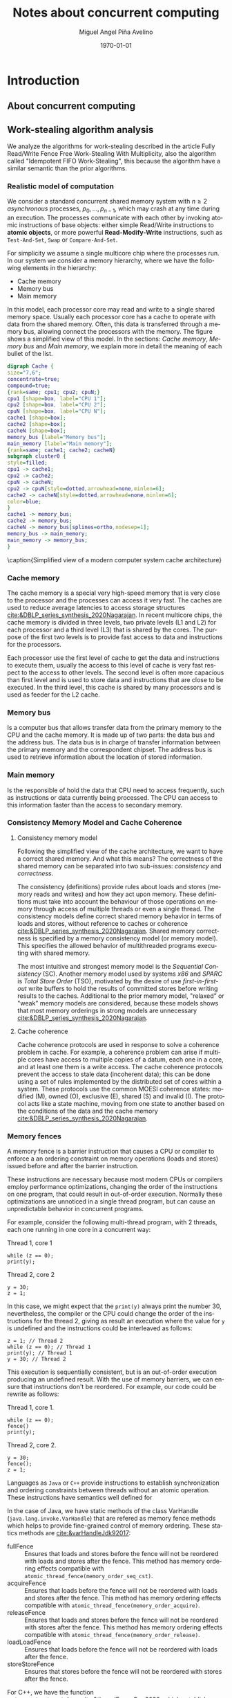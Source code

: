 #+title: Notes about concurrent computing
#+author: Miguel Angel Piña Avelino
#+date: \today

* Setup                                                            :noexport:

** Startup

   #+startup: noptag overview hideblocks
   #+language: es
   #+OPTIONS: -:nil
   #+BIND: org-latex-image-default-width "0.45\\linewidth"


** Org LaTeX Setup

   #+latex_class: book
   #+latex_class_options: [openany, a4paper]
   #+latex_header: \usepackage{amsmath,amssymb,amsthm,geometry,hyperref,paralist,svg,thmtools,tikz,tikz-cd}
   #+latex_header: \usepackage[AUTO]{babel}
   #+latex_header: \usepackage{mathtools}
   #+latex_header: \usepackage[capitalise,noabbrev]{cleveref}
   #+latex_header: \usepackage{mdframed} \usepackage{svg}
   #+latex_header: \usepackage{environ} \NewEnviron{abmn}{\marginnote{\BODY}}
   #+latex_header: \usepackage{url}
   #+latex_header: \usepackage{color}
   #+latex_header: \usepackage{listings,chngcntr}% http://ctan.org/pkg/listings
   #+latex_header: \usepackage{multicol}
   #+latex_header: \usepackage{url}
   #+latex_header: \lstset{ basicstyle=\ttfamily, mathescape=true, frame=Trbl, numbers=left}
   #+latex_header: \renewcommand{\lstlistingname}{Pseudocódigo}
   #+latex_header: \setcounter{tocdepth}{1}
   #+latex_header: \newtheoremstyle{break}{\topsep}{\topsep}{\itshape}{}{\bfseries}{}{\newline}{}
   #+latex_header: \theoremstyle{break}
   #+latex_header: \newtheorem{theorem}{Theorem}
   #+latex_header: \newtheorem{corollary}[theorem]{Corollary}
   #+latex_header: \newtheorem{proposition}[theorem]{Proposition}
   #+latex_header: \newtheorem{definition}[theorem]{Definition}
   #+latex_header: \newtheorem{lemma}[theorem]{Lemma}
   #+latex_header: \newtheorem{affirmation}[theorem]{Affirmation}
   #+latex_header: \theoremstyle{example}
   #+latex_header: \newtheorem{example}{Example}
   #+latex_header: \newtheorem{exmpl}{Example}
   #+latex_header: \theoremstyle{note}
   #+latex_header: \newtheorem{note}{Note}
   #+latex_header: \theoremstyle{break}
   #+latex_header: \newtheorem{remark}{Remark}
   #+latex_header: \theoremstyle{exercise}
   #+latex_header: \newtheorem{exercise}{Exercise}
   #+latex_header: \usetikzlibrary{arrows,automata,positioning}
   #+latex_header: \NewEnviron{obs}{\begin{mdframed}\begin{remark} \BODY \end{remark}\end{mdframed}}
   #+latex_header: \NewEnviron{nota}{\begin{mdframed}\begin{note} \BODY \end{note}\end{mdframed}}
   #+latex_header: \renewcommand{\qedsymbol}{\textbf{\therefore}}
   #+latex_header: \NewEnviron{blk}{\begin{mdframed}\BODY\end{mdframed}}
   #+latex_header: \newcommand{\nimplies}{\;\not\nobreak\!\!\!\!\implies}
   #+latex_header: \AtBeginDocument{\renewcommand{\thelstlisting}{\thesection.\arabic{lstlisting}}}
   #+latex_header: \AtBeginDocument{\counterwithin{lstlisting}{section}}


** Export settings

   Export into the artifacts directory
   #+export_file_name: artifacts/thesis-notes

   Add ~tufte-book~ to ~org-latex-classes~ and update ~org-latex-pdf-process~.
   #+name: export-setup
   #+begin_src emacs-lisp :results silent :var this-year="2023"
     ;; (add-to-list 'org-latex-classes
          ;;           `("tufte-book"
          ;;             ,(string-join
          ;;               '("\\documentclass{tufte-book}"
          ;;                 "\\usepackage{color}"
          ;;                 "\\usepackage{amsmath,amssymb}")
          ;;               "\n")
          ;;             ("\\chapter{%s}" . "\\chapter*{%s}")
          ;;             ("\\section{%s}" . "\\section*{%s}")
          ;;             ("\\subsection{%s}" . "\\subsection*{%s}")
          ;;             ("\\paragraph{%s}" . "\\paragraph*{%s}")
          ;;             ("\\subparagraph{%s}" . "\\subparagraph*{%s}")))
          (setq-local org-latex-pdf-process
                      (let
                          ((cmd (concat "pdflatex -shell-escape -interaction nonstopmode"
                                        " --synctex=1"
                                        " -output-directory %o %f")))
                        (list "cp ~/Dropbox/org/phd/research/refs.bib refs.bib"
                              "cp refs.bib %o/"
                              "cp *.svg figs/"
                              "cp *.png figs/"
                              "mv *.svg %o/figs"
                              "mv *.png %o/figs"
                              cmd
                              cmd
                              "cd %o; if test -r %b.idx; then makeindex %b.idx; fi"
                              "cd %o; bibtex %b"
                              cmd
                              cmd
                              "rm -rf %o/svg-inkscape"
                              "mv svg-inkscape %o/"
                              "rm -rf *.{aux,bbl,blg,fls,out,log,toc}"
                              "cp %o/%b.tex main.tex"
                              (concat "cp %o/%b.pdf ../docs/" this-year "/thesis-notes.pdf")))
                      org-latex-subtitle-format "\\\\\\medskip\\noindent\\Huge %s"
                      org-confirm-babel-evaluate nil)
   #+end_src


* Introduction

** About concurrent computing

** Work-stealing algorithm analysis

   We analyze the algorithms for work-stealing described in the article Fully
   Read/Write Fence Free Work-Stealing With Multiplicity, also the algorithm
   called "Idempotent FIFO Work-Stealing", this because the algorithm have a
   similar semantic than the prior algorithms.

*** Realistic model of computation

    We consider a standard concurrent shared memory system with \(n \ge 2\)
    /asynchronous/ processes, \(p_0, \ldots, p_{n-1}\), which may crash at any time
    during an execution. The processes communicate with each other by invoking
    atomic instructions of base objects: either simple Read/Write instructions to
    *atomic objects*, or more powerful *Read-Modify-Write* instructions, such as
    =Test-And-Set=, =Swap= or =Compare-And-Set=.

    For simplicity we assume a single multicore chip where the processes run. In
    our system we consider a memory hierarchy, where we have the following
    elements in the hierarchy:

    - Cache memory
    - Memory bus
    - Main memory

    In this model, each processor core may read and
    write to a single shared memory space. Usually each processor core has a
    cache to operate with data from the shared memory. Often, this data is
    transferred through a memory bus, allowing connect the processors with the
    memory. The figure \ref{fig:arch} shows a simplified view of this model. In
    the sections: [[*Cache memory][Cache memory]], [[*Memory bus][Memory bus]] and [[*Main memory][Main memory]], we explain more in
    detail the meaning of each bullet of the list.

    #+begin_src dot :file architecture.svg :results silent
      digraph Cache {
      size="7,6";
      concentrate=true;
      compound=true;
      {rank=same; cpu1; cpu2; cpuN;}
      cpu1 [shape=box, label="CPU 1"];
      cpu2 [shape=box, label="CPU 2"];
      cpuN [shape=box, label="CPU N"];
      cache1 [shape=box];
      cache2 [shape=box];
      cacheN [shape=box];
      memory_bus [label="Memory bus"];
      main_memory [label="Main memory"];
      {rank=same; cache1; cache2; cacheN}
      subgraph cluster0 {
      style=filled;
      cpu1 -> cache1;
      cpu2 -> cache2;
      cpuN -> cacheN;
      cpu2 -> cpuN[style=dotted,arrowhead=none,minlen=6];
      cache2 -> cacheN[style=dotted,arrowhead=none,minlen=6];
      color=blue;
      }
      cache1 -> memory_bus;
      cache2 -> memory_bus;
      cacheN -> memory_bus[splines=ortho,nodesep=1];
      memory_bus -> main_memory;
      main_memory -> memory_bus;
      }
    #+end_src

    #+begin_figure
    \begin{minipage}{\linewidth}
      \includesvg[width=\linewidth]{figs/architecture}
    \end{minipage}
    \caption{Simplified view of a modern computer system cache architecture}
    \label{fig:arch}
    #+end_figure

*** Cache memory

    The cache memory is a special very high-speed memory that is very close to
    the processor and the processes can access it very fast. The caches are used
    to reduce average latencies to access storage structures
    [[cite:&DBLP_series_synthesis_2020Nagarajan]]. In recent multicore chips, the
    cache memory is divided in three levels, two private levels (L1 and L2) for
    each processor and a third level (L3) that is shared by the cores. The
    purpose of the first two levels is to provide fast access to data and
    instructions for the processors.

    Each processor use the first level of cache to get the data and instructions
    to execute them, usually the access to this level of cache is very fast
    respect to the access to other levels.  The second level is often more
    capacious than first level and is used to store data and instructions that
    are close to be executed. In the third level, this cache is shared by many
    processors and is used as feeder for the L2 cache.


*** Memory bus

    Is a computer bus that allows transfer data from the primary memory to the
    CPU and the cache memory. It is made up of two parts: the data bus and the
    address bus. The data bus is in charge of transfer information between the
    primary memory and the correspondent chipset.
    The address bus is used to retrieve information about the location of stored
    information.


*** Main memory

    Is the responsible of hold the data that CPU need to access frequently, such
    as instructions or data currently being processed. The CPU can access to
    this information faster than the access to secondary memory.

*** Consistency Memory Model and Cache Coherence

**** Consistency memory model

     Following the simplified view of the cache architecture, we want to have a
     correct shared memory. And what this means? The correctness of the shared
     memory can be separated into two sub-issues: /consistency/ and /correctness/.

     The consistency (definitions) provide rules about loads and stores (memory
     reads and writes) and how they act upon memory. These definitions must take
     into account the behaviour of those operations on memory through access of
     multiple threads or even a single thread. The consistency models define
     correct shared memory behavior in terms of loads and stores, without
     reference to caches or coherence [[cite:&DBLP_series_synthesis_2020Nagarajan]].
     Shared memory correctness is specified by a memory consistency model (or
     memory model). This specifies the allowed behavior of multithreaded programs
     executing with shared memory.

     The most intuitive and strongest memory model is the /Sequential Consistency/
     (SC). Another memory model used by systems /x86/ and /SPARC/ is /Total Store Order/
     (TSO), motivated by the desire of use /first-in-first-out/ write buffers to
     hold the results of committed stores before writing results to the caches.
     Additional to the prior memory model, "relaxed" or "weak" memory models are
     considered, because these models shows that most memory orderings in strong
     models are unnecessary [[cite:&DBLP_series_synthesis_2020Nagarajan]].

**** Cache coherence

     Cache coherence protocols are used in response to solve a coherence problem
     in cache. For example, a coherence problem can arise if multiple cores have
     access to multiple copies of a datum, each one in a core, and at least one
     them is a write access. The cache coherence protocols prevent the access to
     stale data (incoherent data); this can be done using a set of rules
     implemented by the distributed set of cores within a system. These
     protocols use the common MOESI coherence states: modified (M), owned (O),
     exclusive (E), shared (S) and invalid (I). The protocol acts like a state
     machine, moving from one state to another based on the conditions of the
     data and the cache memory [[cite:&DBLP_series_synthesis_2020Nagarajan]].

*** Memory fences

     A memory fence is a barrier instruction that causes a CPU or compiler to
     enforce a an ordering constraint on memory operations (loads and stores)
     issued before and after the barrier instruction.

     These instructions are necessary because most modern CPUs or compilers
     employ performance optimizations, changing the order of the instructions on
     one program, that could result in out-of-order execution. Normally these
     optimizations are unnoticed in a single thread program, but can cause an
     unpredictable behavior in concurrent programs.

     For example, consider the following multi-thread program, with 2
     threads, each one running in one core in a concurrent way:

     Thread 1, core 1
     #+begin_src c++
       while (z == 0);
       print(y);
     #+end_src

     Thread 2, core 2
     #+begin_src c++
       y = 30;
       z = 1;
     #+end_src

     In this case, we might expect that the =print(y)= always print the number 30,
     nevertheless, the compiler or the CPU could change the order of the
     instructions for the thread 2, giving as result an execution where the value
     for =y= is undefined and the instructions could be interleaved as follows:

     #+begin_src c++
       z = 1; // Thread 2
       while (z == 0); // Thread 1
       print(y); // Thread 1
       y = 30; // Thread 2
     #+end_src

     This execution is sequentially consistent, but is an out-of-order
     execution producing an undefined result. With the use of memory barriers, we
     can ensure that instructions don't be reordered. For example, our code could
     be rewrite as follows:

     Thread 1, core 1.
     #+begin_src c++
       while (z == 0);
       fence()
       print(y);
     #+end_src

     Thread 2, core 2.
     #+begin_src c++
       y = 30;
       fence();
       z = 1;
     #+end_src


     Languages as ~Java~ or ~C++~ provide instructions to establish synchronization
     and ordering constraints between threads without an atomic operation. These
     instructions have semantics well defined for

     In the case of Java, we have static methods of the class VarHandle
     (=java.lang.invoke.VarHandle=) that are refered as memory fence methods which
     helps to provide fine-grained control of memory ordering. These statics
     methods are [[cite:&varHandleJdk92017]]:

     - fullFence :: Ensures that loads and stores before the fence will not be
       reordered with loads and stores after the fence. This method has memory
       ordering effects compatible with
       ~atomic_thread_fence(memory_order_seq_cst)~.
     - acquireFence :: Ensures that loads before the fence will not be reordered
       with loads and stores after the fence. This method has memory ordering
       effects compatible with ~atomic_thread_fence(memory_order_acquire)~.
     - releaseFence :: Ensures that loads and stores before the fence will not
       be reordered with stores after the fence. This method has memory ordering
       effects compatible with ~atomic_thread_fence(memory_order_release)~.
     - loadLoadFence :: Ensures that loads before the fence will not be
       reordered with loads after the fence.
     - storeStoreFence :: Ensures that stores before the fence will not be
       reordered with stores after the fence.

    For C++, we have the function
    ~std::atomic_thread_fence~[[cite:&threadFenceCpp2020]], which establishes
    memory synchronization ordering of non-atomic and relaxed atomic access, as
    instructed by order, without an associated atomic operation. The type of
    synchronization that can handle are the following:

    - Fence-atomic synchronization
    - Atomic-fence synchronization
    - Fence-Fence Synchronization

    And using a memory order[[cite:&memoryOrderCpp2020]], it can specifies how
    memory accesses, including regular, non atomic memory accesses, are to be
    ordered around an atomic operation. In total are six orders, from the
    relaxed memory order to the sequential consistent memory order. They are:
    ~memory_order_relaxed~, ~memory_order_consume~, ~memory_order_acquire~,
    ~memory_order_acq_rel~ and ~memory_order_seq_cst~. A note about
    ~atomic_thread_fence~ functions, is that on x86 (x86_64), these functions
    issue no CPU instructions and only affect compile time code, with exception
    for ~std::atomic_thread_fence(std::memory_order::seq_cst)~, which issue the
    full memory fence instruction ~MFENCE~. For other archict

*** Pseudocode for Work-Stealing with Weak Multiplicity

   #+begin_src language

   #+end_src



** Some Foundations

*** Cache memory

    The cache memory

**** Multiple caches


**** Cache coherence protocols



***** MESI


***** MOESI


**** Store Buffers


*** Reordering (CPU or Compiler)


*** Memory Barriers


**** X86 and TSO architectures


**** Memory Fences


*** Read-Modify-Write Operations


*** Bibliography

    - https://blog.the-pans.com/std-atomic-from-bottom-up/


*** Memory management

    To implement efficiently the idempotent algorithms in an enviroment without
    garbage collection, it's necessary use some technique or metodology to
    provide garbage collection when atomic pointers are used or when distinct
    threads want to reclaim the memory of the object associated to the pointer.

**** Strategies to delete shared pointers

     - Add pointers to list to safety delete.
     - Do this when there aren't more threads accessing to methods.
       - Increase the counter when a thread enter to the method and decrease when
         it exits.
       - Delete all pointers when the counter be equal to zero.


**** Hazard pointers

     The /Hazard Pointers/ is a technique to manage memory in languages where there
     are not a garbage collector. This technique was proposed by Maged
     Michael cite:&DBLP_journals_tpds_Michael04. They are so called because
     deleting a pointer that might be referenced by other thread(s) is
     dangerous. If another threads keep holding references to that pointer and
     proceed to access to that pointer after be deleted, you have a undefined
     behavior cite:&DBLP_journals_tpds_Michael04.

     The basic idea of this technique is the following:

     - If a thread want to use a pointer that another thread might want to
       delete, it first sets a hazard pointer to the pointer, informing to the
       other thread that deleting the pointer would be dangerous. Once the object
       is not longer needed, the hazard pointer is cleared.
     - When a thread wants to delete the pointer, it must check if the hazard
       pointers belonging to the other threads in the system. If no one has a
       reference to the pointer, then, it's safe to delete the
       pointer. Otherwise, it must be left until later.
     - Periodically, we must check the list of objects that have been left until
       later to see if any of them can be deleted now.

     A general pseudocode for this technique could be the following:

     #+begin_src c++
       void func() {
           std::atomic<void*>& hp = get_hazard_pointer_for_current_thread();
           void* old_data = data.load();
           do {
               void* temp;
               do{ // Loop until you've set the hazard pointer
                   temp = old_data;
                   hp.store(old_data);
                   old_data = data.load();
               } while (old_data != temp);
                 }while (old_data &&
                   !data.compare_exchange_strong(old_data, old_data->next);
           // Do something with old_data
           hp.store(nullptr); // clearing usage of hazard pointer
           // Trying clearing
           if (outstanding_hazard_pointers_for(old_head))
           {
               reclaim_later(old_data);
           }
           else
           {
               delete old_data;
           }
           delete_nodes_with_no_hazards();
       }
     #+end_src


**** Atomic Smart Pointers (Herlihy, Chapter 19) (Not available for GCC and CLang)


     When a memory region is reclaimed, the programmer cannot know how that
     region of memory will be reused or if even whether it is reused. We need a
     way of developing a (general) solution to prevent the sorts of races
     when a memory region is reclaimed by many threads asynchronously. We can to
     do this by delaying reclamation.
     Thinking in terms of pending operations on a concurrent data structure, a
     sufficient condition is that /memmory is only reclaimed when it is impossible
     for any pending operation to access in the future/.

     This property could be also achieved by /reference counting/. In a reference
     counted implementation of a data-structure (like a list), a counter of type
     atomic<int> is associated with each node. Whenever a reference to node N is
     created


** Memory management for work-stealing algorithms

   It is well known that C++ does not have a garbage collector like Java. Since
   the publish of the [[https://en.cppreference.com/w/cpp/11][Standard C++11]], new features for memory management were
   added. For example, a concurrency support library and smart pointers. These
   last are used to help ensure that programs are free of memory and resources
   leaks and are exception safe.

   For algorithms like Chaselev[[cite:&circular.work.stealing]],
   cilk[[cite:&implementation_cilk5]], Idempotent FIFO and Idempotent
   LIFO[[cite:&maged.vechev.2009]], whose specification describe the use of simple
   structures and variables, we can manage them using smart pointers to avoid
   problems with memory management, but in the case of Idempotent
   DEQUE[[cite:&maged.vechev.2009]], it need to use a more complex structure to
   avoid problems like the [[https://www.stroustrup.com/isorc2010.pdf][ABA problem]].

** C++ Memory model

*** Memory model basics

**** Objects and memory locations


**** Objects, memory locations, and concurrency


**** Modification orders


*** Atomic operations and types in C++


**** The standard atomic types

**** Operations on std::atomic_flag

**** Operations on std::atomic<boolean>

**** Operations on std::atomic<T*>: pointer arithmetic

**** Operations on standard atomic integral types

**** The std::atomic<> primary class template

**** Free functions for atomic operations

*** Synchronizing operations and enforcing ordering

**** The synchronization relationship

**** The happens-before relationship

**** Memory ordering for atomic operations

**** Release sequences and synchronizes-with

**** Fences

**** Ordering non-atomic operations with atomics

**** Ordering non-atomic operations


** Guidelines for designing data-structures for concurrency

   - Ensure that no thread can see a state where the invariants of the
     data-structure have been broken by the action of the another thread.

   - Take care to avoid race conditions inherent in the interface to the
     data-structure by providing functions for complete operations rather than
     for operations steps.

   - Pay attention to how the data-structure behaves in the presence of
     exceptions to ensure that the invariants are not broken.

   - Minimize the opportunities for deadlock when using the data-structure by
     restricting the scope of locks and avoiding nested locks where possible.




* Advanced topics in Multi-Core Architecture and Software Systems

** Introduction

   - [ ] [[https://www.cs.tau.ac.il/~mad/publications/atc2018-bst.pdf][Getting to the root of concurrent binary search tree performance]]
   - [ ] [[http://supertech.csail.mit.edu/papers/cilk5.pdf][The implementation of the cilk-5 multithreaded language]]
   - [ ] [[http://www.srl.inf.ethz.ch/papers/idempotentWSQ09.pdf][Idempotent Work-Stealing]]
   - [ ] [[http://www.srl.inf.ethz.ch/papers/laworder-journal.pdf][Laws of Order: Synchronization in Concurrent Algorithms]]
   - [ ] [[http://www.cs.tau.ac.il/~mad/publications/asplos2014-ffwsq.pdf][Fence-Free Work-Stealing on Bounded TSO Processors]]
   - [ ] [[https://www.cl.cam.ac.uk/~pes20/weakmemory/x86tso-paper.tphols.pdf][A better x86 memory model: x86TSO]]


** Out-of-order execution and memory-level parallelism

   - [ ] [[https://www.cs.tau.ac.il/~mad/publications/sosp2021-CT.pdf][Cuckoo trie: Exploiting Memory-Level Parallelism for Efficient DRAM Indexing]]


** Speculative execution attacks and defenses

   - [ ] [[https://eprint.iacr.org/2013/448.pdf][FLUSH + RELOAD: A High Resolution, Low Noise L3 Cache Side-Channel Attack]]
   - [ ] [[https://spectreattack.com/spectre.pdf][Spectre attacks: Exploiting Speculative Execution]]
   - [ ] [[https://meltdownattack.com/meltdown.pdf][Meltdown: Reading Kernel Memory From User Space]]
   - [ ] [[https://www.cs.tau.ac.il/~mad/publications/micro2019-stt.pdf][Speculative Taint Tracking (STT): A Comprehensive Protection for
     Speculatively Accesed Data]]


** Reasoning about concurrency (linearizability)

   - [ ] [[http://cs.brown.edu/~mph/HerlihyW90/p463-herlihy.pdf][Linearizability: A Correctness Condition for Concurrent Objects]]
   - [ ] [[http://people.csail.mit.edu/shanir/publications/Lazy_Concurrent.pdf][A Lazy Concurrent List-Based Set Algorithm]]


** Cache Coherence

   - [ ] [[https://tau-primo.hosted.exlibrisgroup.com/primo-explore/fulldisplay?docid=aleph_tau01003094500&context=L&vid=TAU2&search_scope=Blended&tab=default_tab&lang=iw_IL][A Primer on Memory Consistency and Cache Coherence (Chap 2, 6-8)]]


** Serializing Efficiently

   - [ ] [[http://www.cs.rochester.edu/~scott/papers/1991_TOCS_synch.pdf][Algorithms for scalable synchronization on shared-memory multiprocessors]]
   - [ ] [[http://www.cs.rochester.edu/~scott/papers/1996_PODC_queues.pdf][Simple, Fast, and Practical Non-Blocking and Blocking Concurrent Queue Algorithms]]
   - [ ] [[http://people.csail.mit.edu/shanir/publications/Flat%20Combining%20SPAA%2010.pdf][Flat Combining and the Synchronization-Parallelism Tradeof]]
   - [ ] [[http://people.csail.mit.edu/nickolai/papers/boyd-wickizer-oplog-tr.pdf][OpLog: a library for scaling update-heavy data-structures]]
   - [ ] [[http://www.cs.tau.ac.il/~mad/publications/ppopp2013-x86queues.pdf][Fast concurrent queues for x86 processors]]


** Memory Consistency Models (Hardware)

   - [ ] [[https://tau-primo.hosted.exlibrisgroup.com/primo-explore/fulldisplay?docid=aleph_tau01003094500&context=L&vid=TAU2&search_scope=Blended&tab=default_tab&lang=iw_IL][A Primer on Memory Consistency and Cache Coherence (Chapters 3-5)]]
   - [ ] [[http://iacoma.cs.uiuc.edu/iacoma-papers/isca13_2.pdf][WeeFence: Toward Making Fences Free in TSO]]


** Memory Consistency Models (programming language)

   - [ ] [[http://www.hpl.hp.com/techreports/2004/HPL-2004-209.pdf][Threads Cannot be Implemented as a Library]]
   - [ ] [[http://rsim.cs.uiuc.edu/Pubs/popl05.pdf][The Java Memory Model]]
   - [ ] [[http://www.hpl.hp.com/techreports/2008/HPL-2008-56.pdf][Foundations of The C++ Concurrency Memory Model]]
   - [ ] [[https://en.cppreference.com/w/cpp/language/memory_model][Memory Model C++]]
   - [ ] [[https://en.cppreference.com/w/cpp/atomic/memory_order][Memory Order C++]]


** Safe Memory Reclamation

   - [ ] [[http://www.research.ibm.com/people/m/michael/spaa-2002.pdf][High Performance Dynamic Lock-Free Hash Tables and List-Based Sets]]
   - [ ] [[http://queue.acm.org/detail.cfm?id=2488549][Structured Deferral: Synchronization via Procrastination]] (explains RCU and
         compares to Hazard Pointers).
   - [ ] [[http://www.cl.cam.ac.uk/techreports/UCAM-CL-TR-579.pdf][Practical lock-freedom (Epoch-based reclamation, section 5.2.3)]]
   - [ ] [[http://researchweb.watson.ibm.com/people/m/michael/ieeetpds-2004.pdf][Hazard Pointers: Safe Memory Reclamation for Lock-Free Objects]]
   - [ ] [[http://labs.oracle.com/pls/apex/f?p=labs:40150:0::::P40000_PUBLICATION_ID:4899][Fast non-intrusive memory reclamation for highly-concurrent data-structures]]
   - [ ] [[http://www.cs.technion.ac.il/~sakogan/papers/spaa13.pdf][Drop the anchor: Lightweight Memory Management for Non-Blocking Data-Structures]]
   - [ ] [[http://www.cs.technion.ac.il/~erez/Papers/oa-spaa-15.pdf][Efficient Memory Management for Lock-Free Data Structures with Optimistic Access]]
   - [ ] [[http://people.csail.mit.edu/amatveev/StackTrack_EuroSys2014.pdf][StackTrack: An Automated Transactional Approach to Concurrent Memory Reclamation]]
   - [ ] [[http://www.cs.utoronto.ca/~tabrown/debra/paper.pdf][Reclaiming Memory for Lock-Free Data Structures: There has to be a Better Way]]


** Ordered Parallelism and Relaxed Data Structures

   - [ ] [[https://www.cl.cam.ac.uk/techreports/UCAM-CL-TR-579.pdf][Skip Lists (Section 4.3.3 of the thesis)]]
   - [ ] [[https://www.microsoft.com/en-us/research/wp-content/uploads/2016/02/SprayList_full.pdf][The SprayList: A Scalable Relaxed Priority Queue]]
   - [ ] [[http://arxiv.org/pdf/1411.1209.pdf][MultiQueues: Simpler, Faster, and Better Relaxed Concurrent Priority Queues]]
   - [ ] [[http://sigops.org/sosp/sosp13/papers/p456-nguyen.pdf][A Lightweight Infrastructure for Graph Analytics (Section 4.1)]]


** Ordered Parallelism and Relaxed Data Structures

   - [ ] [[https://people.csail.mit.edu/sanchez/papers/2015.swarm.micro.pdf][A Scalable Architecture for Ordered Parallelism]]


** Transactional Memory

   - [ ] [[http://people.cs.umass.edu/~moss/papers/isca-1993-trans-mem.pdf][Transactional Memory: Architectural Support For Lock-Free Data Structures]]
   - [ ] [[http://pages.cs.wisc.edu/~rajwar/papers/micro01.pdf][Speculative Lock Elision: Enabling Highly Concurrent Multithreaded Execution]]
   - [ ] [[http://www.cs.tau.ac.il/~shanir/nir-pubs-web/Papers/Transactional_Locking.pdf][Transactional Locking II]]
   - [ ] [[https://people.csail.mit.edu/sanchez/papers/2016.tictoc.sigmod.pdf][TicToc: Time Traveling Optimisting Concurrency Control]]
   - [ ] [[http://people.csail.mit.edu/amatveev/RH_NOrec_ASPLOS2015.pdf][Reduced Hardware NOrec: A Safe and Scalable Hybrid Transactional Memory]]
   - [ ] [[https://people.eecs.berkeley.edu/~kubitron/cs258/handouts/papers/logtm-moore-hpca06.pdf][LogTM: Log-based Transactional Memory]]


** Concurrent Search Trees

   - [ ] [[http://ppl.stanford.edu/papers/ppopp207-bronson.pdf][A Practical Concurrent Binary Tree Search]]
   - [ ] [[https://arxiv.org/abs/1712.06687][A General Technique for Non-Blocking Trees]]
   - [ ] [[https://arxiv.org/abs/1712.06688][Pragmatic Primitives for Non-Blocking Data Structures]]
   - [ ] [[http://www.cs.toronto.edu/~tabrown/ebrrq/paper.ppopp18.pdf][Harnessing Epoch-based Reclamation for Efficient Range Queries]]

* Work-stealing

  #+begin_src plantuml :file objects.png :results silent
    interface WorkStealing {
       boolean put(Task x)
       Task take()
       Task steal()
    }

    class WSNCMULT implements WorkStealing {
        Task tasks[]
        int head[]
        atomic<int> Head
        int tail
        int size
        boolean put(Task x)
        Task take()
        Task steal()
        void resize()
    }

    class BWSNCMULT implements WorkStealing {
        Task tasks[]
        boolean taken[]
        int head[]
        atomic<int> Head
        int tail
        int size

        boolean put(Task x)
        Task take()
        Task steal()
        void resize()
    }

    class NodeWS {
       Task values[]
       NodeWS* next
    }

    note left of NodeWS
       Using overloading operator,
       the access to values could be
       done as if we use an array, by
       example: val = node[idx]
    end note


    class WSNCMULTLA implements WorkStealing {
        NodeWS* tasks[]
        Thread::ID head[]
        atomic<int> Head
        int tail
        int nodes
        int length

        boolean put(Task x)
        Task take()
        Task steal()
        void resize()
    }

    class MemoryManagement {
      NodeWS* headOfPool;
      NodeWS* headOfUnreclaimed;

      NodeWSMM allocate()
      void deallocate()
      boolean isFreeToDelete(NodeWS* pointer)
      void reclaimLater(NodeWS* pointer)
      void mark(NodeWS* pointer)
      void unmark(NodeWS* pointer)
      void freeAll()
    }

    class WSNCMULTLAMM implements WorkStealing {
      MemoryManagement pool
      NodeWS* tasks[]
      int head[]
      atomic<int> Head
      int tail
      int nodes
      int length

      boolean put(Task x)
      Task take()
      Task steal()
      void resize()
    }
  #+end_src

  #+begin_figure
   \begin{minipage}{\linewidth}
     \includegraphics[width=\linewidth]{figs/objects.png}
   \end{minipage}
   \caption{Simplified view of a modern computer system cache architecture}
   \label{fig:arch}
  #+end_figure

* Other links

** Youtube videos

   - [ ] [[https://www.youtube.com/watch?v=drXrIVfBKaQ][Safe Memory Reclamation (Hazard Pointers)]]
   - [ ] [[https://www.youtube.com/watch?v=cYDMq5FOiw4][Safe Memory Reclamation (Epoch-Based Reclamation)]]
   - [ ] [[https://www.microsoft.com/en-us/research/video/rdma-provably-more-powerful-communication/][RDMA: Provably More Powerful Communication]]
   - [ ] [[https://www.youtube.com/watch?v=FYvoBi89wsE][Java Concurrency and Spring]]
   - [ ] [[https://www.youtube.com/watch?v=XvWyLAW_U0Q][CppCon 2019: Pete Isensee "Destructor Case Studies: Best Practices for
     Safe and Efficient Teardown"]]
   - [ ] [[https://www.youtube.com/watch?app=desktop&v=A8eCGOqgvH4][C++ and Beyond 2012: Herb Sutter - atomic Weapons 1 of 2]]


** Tools

   - [ ] [[https://valgrind.org/docs/manual/cg-manual.html][Cachegrind]]
   - [ ] [[https://github.com/kokkos/kokkos-tutorials/wiki/Kokkos-Lecture-Series][Kokkos lectures]]
   -


** Readings

   - [ ] [[https://frankdenneman.nl/2016/07/07/numa-deep-dive-part-1-uma-numa/][Numa Deep Dive Part 1: From UMA To NUMA]]
   - [ ] [[https://frankdenneman.nl/2016/07/08/numa-deep-dive-part-2-system-architecture/][Numa Deep Dive Part 2: System Architecture]]
   - [ ] [[https://frankdenneman.nl/2016/07/11/numa-deep-dive-part-3-cache-coherency/][Numa Deep Dive 3 Part 3: Cache Coherence]]
   - [ ] [[https://frankdenneman.nl/2016/07/13/numa-deep-dive-4-local-memory-optimization/][Numa Deep Dive Part 4: Local Memory Optimization]]
   - [ ] [[https://mechanical-sympathy.blogspot.com/2011/07/memory-barriersfences.html][Memory Barriers/Fences]]
   - [ ] [[https://www.infoq.com/articles/memory_barriers_jvm_concurrency/][Memory Barriers and JVM Concurrency]]
   - [ ] [[http://www.rdrop.com/users/paulmck/scalability/paper/whymb.2010.07.23a.pdf][Memory barriers: a Hardware View for Software Hackers]]
   - [ ] [[https://stackoverflow.com/questions/286629/what-is-a-memory-fence][What is a memory fence (stackoverflow).]]
   - [ ] [[https://en.wikipedia.org/wiki/Memory_ordering#Compile-time_memory_ordering][Memory orderings]]
   - [ ] [[https://www.cl.cam.ac.uk/~pes20/weakmemory/][Relaxed Memory Concurrency]]
   - [ ] [[https://en.wikipedia.org/wiki/Instruction_set_architecture#Instructions][Instruction set architecture (ISA)]]
   - [ ] [[https://docs.microsoft.com/en-us/windows/win32/dxtecharts/lockless-programming?redirectedfrom=MSDN][Lockless programming considerations for xbox 360 and microsoft windows]]
   - [ ] [[https://preshing.com/20120913/acquire-and-release-semantics/][Acquire and release semantics]]
   - [ ] [[https://stackoverflow.com/questions/38984153/how-can-i-implement-aba-counter-with-c11-cas/38991835#38991835][How can I implement ABA counter with C++11 CAS?]]
   - [ ] [[https://corensic.wordpress.com/2011/05/23/non-serializable-executions-of-single-instructions/][Non-serializable executions of single instructixons]]
   - [ ] [[https://blog.the-pans.com/std-atomic-from-bottom-up/][std::atomic from bottom-up]]
   - [ ] [[https://github.com/donnemartin/system-design-primer][System Design Primer]]
   - [ ] [[https://github.com/jwasham/coding-interview-university][Coding interview]]
   - [ ] [[https://github.com/yangshun/tech-interview-handbook][Tech interview handbook]]
   - [ ] [[https://github.com/yangshun/front-end-interview-handbook][Front-end interview Handbook]]


** Clojure things

   - [ ] [[https://github.com/jepsen-io/jepsen][Jepsen: Clojure library to set up a distributed system and verify if an
         execution is linearizable]]
   - [ ] [[https://medium.com/@siddontang/use-chaos-to-test-the-distributed-system-linearizability-4e0e778dfc7d][Chaos to test the distributed system linearizability]]
   - [ ] [[https://clojure-doc.org/articles/language/concurrency_and_parallelism/][Concurrency and parallelism in clojure]]
   - [ ] [[https://ericnormand.me/guide/clojure-concurrency#atom][Clojure concurrency guide]]
   - [ ] [[https://www.youtube.com/watch?v=jm0RXmyjRJ8][Create a password manager with clojure using babashka, sqlite, honeysql and stash]]


** Python things

   - [ ] [[https://bytes.yingw787.com/posts/2019/01/11/concurrency_with_python_why/][Concurrency with python series]]


** CPP Things

   - [ ] [[https://www.mygreatlearning.com/blog/cpp-interview-questions/?gl_blog_id=25150][CPP interview]]
   - [ ] [[https://www.cl.cam.ac.uk/~pes20/cpp/cpp0xmappings.html][CPP Mappings to processors (fences)]]


* Notes and other text about my phd

** Concurrent computing

*** Work-Stealing

*** Article
**** Work-stealing with multiplicity

***** Experiments C++
******  What to use?

      - std::thread
        * Pro :: Is standard; guaranteed to be on all conforming platforms
        * Con :: Requires C++ > 11, so it cannot be used with ancient
          compilers. Only basic, lowest common denominator features. However,
          platform specifics features can still be used through
          std::thread::native_handle
      - boost::thread
        * Pro :: Is cross platform, is supported on ancient compilers
        * Con :: Is not standard, requires an external dependency. Similar feature
          set as standard threads.
      - pthread
        * Pro :: Has more features such scheduling policy
        * Con :: Is only on POSIX systems, which excludes Windows. No RAII
          Interface.

      std::thread is often a good default. If it's needed features of pthread that
      are not standard, you can use them with the help of std::thread::native_handle
      (this with all implications that come with it). There no reason to use
      pthreads directly.


****** Why are important tests in concurrent code

       [[https://www.youtube.com/watch?v=tRe3ddG8O1Y][Unit testing patterns for concurrent code]]

******* The dark art of concurrent code

        - Several actions at the same time
        - Hard to follow code path
        - Non-deterministic executions

******* A good unit test must be:

        - Trustworthy
        - Maintainable
        - Readable

******* Concurrency test "smells"

        - Inconsistent results
        - Untraceable fail
        - Long running tests
        - Test freeze

******* Test smell - using "sleep" in test

        - Time based - fail/pass inconsistently
        - Test runs for too long
        - Hard to investigate failures

        In concurrent programming if something *can happen*, then sooner or later
        *it will*, probably at the most inconvenient moment.

        Avoid concurrent code.
        - [[http://xunitpatterns.com/Humble%20Object.html][Humble object pattern]] :: We extract all the logic from the hard-to-test
          component into a component that is testeable via synchronous tests.

******* Model

       #+begin_src plantuml :file scheme.png

       #+end_src


******* Technology to use

        - Google Test
        - CMake
        - Standard Library For Threads (STL)


*** Related topics
    - [[https://epub.jku.at/obvulihs/download/pdf/6196854?originalFilename=true][Thesis]] on the use of work-stealing applied to garbage collection. In this
      thesis they mention how to implement Garbage Collector Garbage First (G1)
      in the HotSpot virtual machine of the Open JDK.

*** Links
**** Philosophy

     - [[https://assets.bitbashing.io/papers/concurrency-primer.pdf][What every systems programmer should know about concurrency]]
     - [[https://www.freecodecamp.org/news/concurrency-ideologies-of-programming-languages-java-c-c-c-go-and-rust-bd4671d943f/][Concurrency ideologies of programming languages (Java, C#, C, C++, Go and Rust)]]

**** Courses
     - [[https://ocw.mit.edu/courses/find-by-topic/#cat=engineering&subcat=computerscience&spec=algorithmsanddatastructures][Cursos MIT CS]]
     -

**** Programming Languages                                    :cpp:java:rust:
***** C/C++/Java
      - [[https://www.linuxjournal.com/article/6700][Cross-Platform Software Development Using CMake]]
      - [[https://atomheartother.github.io/c++/2018/07/12/CPPDynLib.html][Writing a cross platform dynamic library]]
      - [[https://www.quora.com/Why-is-C-faster-than-Java-1][Why is C faster than Java?]]
      - https://trucosinformaticos.wordpress.com/2010/05/02/por-que-usar-const-en-c/
      - [[https://stackoverflow.com/questions/42310768/segmentation-fault-due-to-free-or-malloc][Segmentation fault due to malloc or free]]
      - [[https://stackoverflow.com/questions/15604127/do-a-getter-for-an-object][Do a geter for an object]]
      - [[https://google.github.io/googletest/][Google tests]]
      - [[https://groups.google.com/g/comp.lang.c++.moderated/c/EA3TJcbZ73c/m/QfVUa73nwbgJ][Is all this fancy C++ stuff used in the real world?]]
      - [[https://gitlab.com/CLIUtils/modern-cmake/-/tree/master/examples/extended-project][extended project cmake]]
      - [[https://cliutils.gitlab.io/modern-cmake/][Modern Cmake]]
      - [[https://github.com/Pipe-Runner-Lab/sample_cmake][Sample cmake]]
      - [[https://medium.com/@onur.dundar1/cmake-tutorial-585dd180109b][Cmake tutorial]]
      - [[https://developer.ibm.com/articles/au-googletestingframework/][Why use the google c++ testing framework]]
      - [[https://www.geeksforgeeks.org/stack-vs-heap-memory-allocation/][Stack vs heap memory allocation]]
      - [[https://thecandcppclub.com/deepeshmenon/chapter-8-the-philosophy-of-generic-programming-in-c/709/][The C and CPP Club]]

****** STL C++
       - [[https://www.geeksforgeeks.org/vector-in-cpp-stl/][vector]]
       - [[https://www.geeksforgeeks.org/list-cpp-stl/?ref=lbp][List]]
       - [[https://www.geeksforgeeks.org/smart-pointers-cpp/][Smart pointers]]
       - [[https://www.geeksforgeeks.org/memory-leak-in-c-and-how-to-avoid-it/#:~:text=Memory%20leakage%20occurs%20in%20C%2B%2B,by%20using%20wrong%20delete%20operator.][Memory leakage]]
       - [[https://www.geeksforgeeks.org/few-bytes-on-null-pointer-in-c/][Null pointers]]
       - [[https://www.geeksforgeeks.org/encapsulation-in-c/?ref=lbp][Encapsulation]]
       - [[https://en.cppreference.com/w/cpp/memory/shared_ptr][Shared pointer]]
       - [[https://en.cppreference.com/w/cpp/memory/unique_ptr][unique_ptr]]
       - [[https://en.cppreference.com/w/cpp/memory/weak_ptr][weak_ptr]]
         [[https://gist.github.com/Zitrax/a2e0040d301bf4b8ef8101c0b1e3f1d5][string_format]]

***** Techniques
      - [[https://mziccard.me/2015/05/08/modulo-and-division-vs-bitwise-operations/][Modulo and Division vs Bitwise Operations]]
      - https://en.wikipedia.org/wiki/Locality_of_reference
        - Temporal locality
        - Spatial locality

**** Others
     - [[https://ariannadanielle.com/why-you-need-a-website-how-to-create-your-own-website-in-a-day-for-free/][Why you need a website as phd]]

**** Techniques                                                         :cpp:
     - [[https://citeseerx.ist.psu.edu/viewdoc/download?doi=10.1.1.395.378&rep=rep1&type=pdf][Hazard pointers: Safe memory reclamation for lock-free objects]]
     - [[https://comp.lang.cpp.moderated.narkive.com/vAi9h9q9/lock-free-programming-with-boost-shared-ptr-instead-of-hazard-pointers][Shared pointers vs hazard pointers]]
     - [[https://arxiv.org/pdf/1910.11714.pdf][Pointer life cycle types for lock-free data structures with memory
       reclamation]]
     - [[http://www.cs.tau.ac.il/~afek/Maged64bit-disc-2004.pdf][Practical Lock-Free and Wait-Free LL/SC/VL]]
     - [[https://www.modernescpp.com/index.php/fences-as-memory-barriers][Fences as memory barriers]]
     - [[http://concurrencyfreaks.blogspot.com/2016/08/hazard-pointers-vs-rcu.html][Hazard Pointers vs RCU]]



** Notes

*** Git
****  Write git messages that your colleagues will love
     - Why git commit messages are important
     - Reading vs writing code
     - How to write good git commit messages
     - Focus on the why
     - Use imperative mood in the subject line
     - Restrict subject line length to 50 characters


** Statistics

*** Temario tentativo


   - C01. Introducción a R.
   - C02. **Estadística Descriptiva.
   - C03. Gráficos.
   - **C04. **Probabilidad.
   - C05. Ajuste de distribuciones.
   - C06. Simulaciones.
   - C07. Pruebas de Hipxótesis e intervalos de confianza.
   - C08. ANOVA.
   - C09. Regresiones lineales.
   - C10. Regresiones múltiples.
   - C11. Regresiones logísticas.

*** [[https://www.youtube.com/watch?v=kS7nIEzyAcU][Estadística para diseños experimentales]]

**** Diseño experimental
     - Población objetivo
       - Control
       - Tratamiento
       - Seguimiento
     - Análisis
       - Figuras descriptivas
       - Pruebas estadísticas

**** Distribución de frecuencias

     - Distribución normal
       - 2 parámetros
         - Promedio (mu)
         - Varianza
       - 1 o dos colas
     - Distribución t-student (Prueba t-student) Teorema de límite central
       - 3 parámetros
         - Promedio (mu)
         - Varianza (sigma cuadrada)
         - Grados de libertad (Tamaño de muestra)
       - Una o dos colas
     - Distribución F
       - 2 grados de libertad
     - Distribución Chi-cuadrada (pruebas de hipótesis nula)
       - 1 grado de libertad

**** Pruebas de hipótesis

     2 Hipótesis
     - Hipótesis nula
     - Hipótesis alternativa

     Valor crítica (alpha)
     - \(\alpha = 5\%\) (cuando rechazar o no la hipótesis nula)

     Valor de probabilidad (p)
     - \(p > 0.05\)
     - \(p < 0.05\)

**** Pruebas estadísticas

***** Pruebas para dos grupos (muestras)

      - T de student (versión paramétrica)
        - Normalidad
        - Homocedasticidad
        - \(H_0 = \mu_1 - \mu_2 \neq 0\)
        - Estadístico *t*

      - Mann-Whitney (versión no-paramétrica)
        - Distribución similar de ambos grupos
        - \(H_0 = mediana_1 = mediana_2\)
        - Estadistico: *U*

***** Pruebas para más de dos grupos

***** Pruebas para variables continuas y categóricas



*** Estadística para ciencia de datos


**** Data Science

     - ¿Qué es ciencia de datos?
     - Minería de datos :: El conocimiento valioso se obtiene después de saber
       como se comporta nuestra materia prima.

***** Estadística básica

      - Variable :: Características de un objeto o individuo que pueden medirse y
        cuyo valor puede variar de acuerdo a la observación o registro.
      - Parámetros :: Resume el comportamiento general de las variables, en pocas
        palabras, resume la información describe a un individuo, objeto o
        situación.
      - Distribución :: El saber la distribución de la variable, nos permitirá
        calcular la probabilidad de que la variable obtenga cierto valor o
        aquellos valores que estén por debajo.


**** Data Science Steps

**** Main Concepts

**** Match Between Statistic and Data Science





* Plan last 2 semesters

  - [ ] Plan de experimentos para colas concurrentes
    + [ ] Experimentos de LL/IC
      * [ ] Cambios en el número de K
    + [ ] Experimentos sobre baskets
    + [ ] Experimentos sobre colas
  - [ ] Documento de avances semestral para evaluación por comité tutoral
  - [ ] Actualización código work-stealing en C++
    - [ ] Implementación lock-free de hazard pointers
    - [ ]
  - [ ]
  - [ ] Plan de
  -

* Footnotes

* Articles to begin with

  Seed Papers
TITLE	FIRST AUTHOR	YEAR	CITED BY






The Google file system	GhemawatSanjay	2003	4980
Enhancing Productivity and Performance Portability of General-Purpose Parallel Programming	Alexandros Tzannes	2012	6
Scaling up parallel GC work-stealing in many-core environments	Michihiro Horie	2019	0
Idempotent work stealing	Maged M. Michael	2009	124
Defining Correctness Conditions for Concurrent Objects in Multicore Architectures	Brijesh Dongol	2015	12
Axioms for concurrent objects	Maurice Herlihy	1987	198
Reaching approximate agreement in the presence of faults	Danny Dolev	1986	484
The notions of consistency and predicate locks in a database system	Kapali P. Eswaran	1976	2052
Fence-free work stealing on bounded TSO processors	Adam Morrison	2014	19
Wait-free synchronization	Maurice Herlihy	1991	1918
Modeling of the Memory Management Process for Dynamic Work-Stealing Schedulers	Elena A. Aksenova	2017	6
Relaxed Queues and Stacks from Read/Write Operations	Armando Castaneda	2020	1
Concurrent reading and writing	Leslie Lamport	1977	295
Efficient Work Stealing for Fine Grained Parallelism	Karl-Filip Faxén	2010	46
On the minimal synchronism needed for distributed consensus	Danny Dolev	1983	694
Impossibility and universality results for wait-free synchronization	Maurice Herlihy	1988	229
Improving Load Balancing during the Marking Phase of Garbage Collection.	Erik Helin	2012	4
Concurrent Reading While Writing	Gary L. Peterson	1983	205
What Can Be Done with Consensus Number One: Relaxed Queues and Stacks	Armando Castaneda	2020	1
Efficient Synchronization-Free Work Stealing	Umut A. Acar	2011	2
Scheduling parallel programs by work stealing with private deques	Umut A. Acar	2013	121
Cilk: An Efficient Multithreaded Runtime System	Robert D. Blumofe	1996	1880
The structure of the “THE”-multiprogramming system	Edsger W. Dijkstra	1968	1189
How to Make a Multiprocessor Computer That Correctly Executes Multiprocess Programs	Leslie Lamport	1979	2754
Algorithms for scalable synchronization on shared-memory multiprocessors	John M. Mellor-Crummey	1991	1355
Work-Stealing for Multi-socket Architecture	Quan Chen	2017	0
Simple, fast, and practical non-blocking and blocking concurrent queue algorithms	Maged M. Michael	1996	836
Fully Read/Write Fence-Free Work-Stealing with Multiplicity	Armando Castaneda	2021	0

* Bibliography
  \bibliographystyle{plainurl}
  \bibliography{refs}

* Local variables                                                  :noexport:
# Local variables:
# org-export-initial-scope: buffer
# eval: (org-babel-ref-resolve "export-setup")
# eval: (setq-local org-ref-default-bibliography "./refs.bib")
# End:
